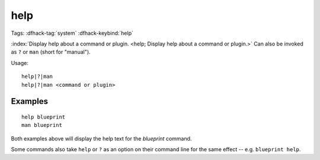 help
====

Tags: :dfhack-tag:`system`
:dfhack-keybind:`help`

:index:`Display help about a command or plugin.
<help; Display help about a command or plugin.>` Can also be invoked as ``?``
or ``man`` (short for "manual").

Usage::

    help|?|man
    help|?|man <command or plugin>

Examples
--------

::

    help blueprint
    man blueprint

Both examples above will display the help text for the `blueprint` command.

Some commands also take ``help`` or ``?`` as an option on their command line
for the same effect -- e.g. ``blueprint help``.
